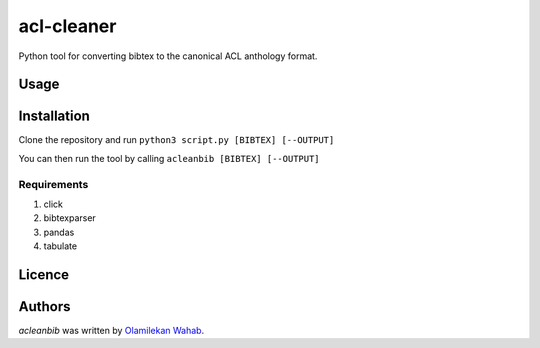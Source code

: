acl-cleaner
===========

Python tool for converting bibtex to the canonical ACL anthology format.

Usage
-----

Installation
------------
Clone the repository and run ``python3 script.py [BIBTEX] [--OUTPUT]``

You can then run the tool by calling ``acleanbib [BIBTEX] [--OUTPUT]``

Requirements
^^^^^^^^^^^^
1. click
2. bibtexparser
3. pandas
4. tabulate

Licence
-------

Authors
-------

`acleanbib` was written by `Olamilekan Wahab <olamyy53@gmail.com>`_.
